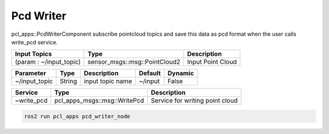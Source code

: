 Pcd Writer
================

pcl_apps::PcdWriterComponent subscribe pointcloud topics and save this data as pcd format when the user calls write_pcd service.

+-------------------------+-------------------------------+---------------------+
| Input Topics            | Type                          | Description         |
+=========================+===============================+=====================+
| (param : ~/input_topic) | sensor_msgs::msg::PointCloud2 | Input Point Cloud   |
+-------------------------+-------------------------------+---------------------+

+--------------------+----------+---------------------------------------+---------+---------+
| Parameter          | Type     | Description                           | Default | Dynamic |
+====================+==========+=======================================+=========+=========+
| ~/input_topic      | String   | input topic name                      | ~/input | False   |
+--------------------+----------+---------------------------------------+---------+---------+

+-------------------------+-------------------------------+-----------------------------------+
| Service                 | Type                          | Description                       |
+=========================+===============================+===================================+
| ~write_pcd              | pcl_apps_msgs::msg::WritePcd  | Service for writing point cloud   |
+-------------------------+-------------------------------+-----------------------------------+

.. code-block:: bash

    ros2 run pcl_apps pcd_writer_node